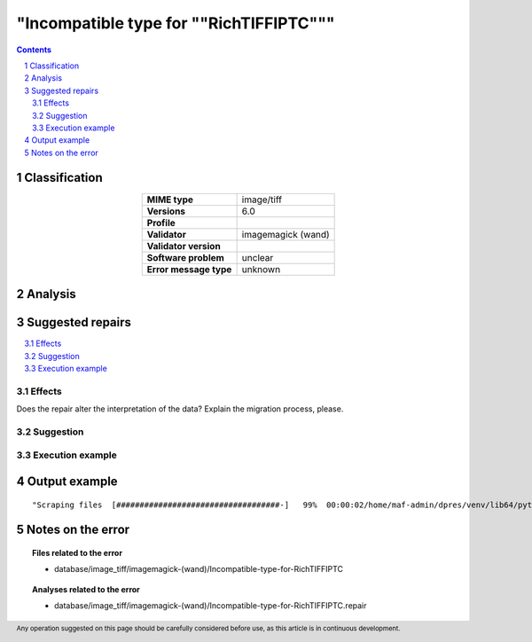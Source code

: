 ========================================
"Incompatible type for ""RichTIFFIPTC"""
========================================

.. footer:: Any operation suggested on this page should be carefully considered before use, as this article is in continuous development.

.. contents::
   :depth: 2

.. section-numbering::

--------------
Classification
--------------

.. list-table::
   :align: center

   * - **MIME type**
     - image/tiff
   * - **Versions**
     - 6.0
   * - **Profile**
     - 
   * - **Validator**
     - imagemagick (wand)
   * - **Validator version**
     - 
   * - **Software problem**
     - unclear
   * - **Error message type**
     - unknown

--------
Analysis
--------


-----------------
Suggested repairs
-----------------
.. contents::
   :local:




Effects
~~~~~~~

Does the repair alter the interpretation of the data? Explain the migration process, please.

Suggestion
~~~~~~~~~~



Execution example
~~~~~~~~~~~~~~~~~
	

--------------
Output example
--------------
::

	"Scraping files  [###################################-]   99%  00:00:02/home/maf-admin/dpres/venv/lib64/python3.6/site-packages/wand/image.py:8387: CoderWarning: Incompatible type for ""RichTIFFIPTC""

------------------
Notes on the error
------------------
	


.. topic:: Files related to the error

	- database/image_tiff/imagemagick-(wand)/Incompatible-type-for-RichTIFFIPTC

.. topic:: Analyses related to the error

	- database/image_tiff/imagemagick-(wand)/Incompatible-type-for-RichTIFFIPTC.repair

